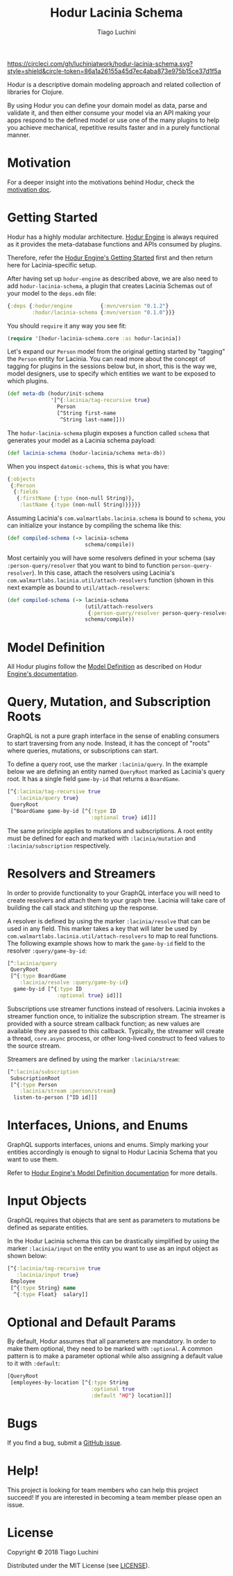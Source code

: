 #+TITLE:   Hodur Lacinia Schema
#+AUTHOR:  Tiago Luchini
#+EMAIL:   info@tiagoluchini.eu
#+OPTIONS: toc:t

[[https://circleci.com/gh/luchiniatwork/hodur-lacinia-schema.svg?style=shield&circle-token=86a1a26155a45d7ec4aba873e975b15ce37d1f5a]]

Hodur is a descriptive domain modeling approach and related collection
of libraries for Clojure.

By using Hodur you can define your domain model as data, parse and
validate it, and then either consume your model via an API making your
apps respond to the defined model or use one of the many plugins to
help you achieve mechanical, repetitive results faster and in a purely
functional manner.

* Motivation

  For a deeper insight into the motivations behind Hodur, check the
  [[https://github.com/luchiniatwork/hodur-engine/blob/master/docs/MOTIVATION.org][motivation doc]].

* Getting Started

  Hodur has a highly modular architecture. [[https://github.com/luchiniatwork/hodur-engine][Hodur Engine]] is always
  required as it provides the meta-database functions and APIs
  consumed by plugins.

  Therefore, refer the [[https://github.com/luchiniatwork/hodur-engine#getting-started][Hodur Engine's Getting Started]] first and then
  return here for Lacinia-specific setup.

  After having set up ~hodur-engine~ as described above, we are also
  need to add ~hodur-lacinia-schema~, a plugin that creates Lacinia
  Schemas out of your model to the ~deps.edn~ file:

#+BEGIN_SRC clojure
  {:deps {:hodur/engine         {:mvn/version "0.1.2"}
          :hodur/lacinia-schema {:mvn/version "0.1.0"}}}
#+END_SRC

  You should ~require~ it any way you see fit:

#+BEGIN_SRC clojure
  (require '[hodur-lacinia-schema.core :as hodur-lacinia])
#+END_SRC

  Let's expand our ~Person~ model from the original getting started by
  "tagging" the ~Person~ entity for Lacinia. You can read more about
  the concept of tagging for plugins in the sessions below but, in
  short, this is the way we, model designers, use to specify which
  entities we want to be exposed to which plugins.

#+BEGIN_SRC clojure
  (def meta-db (hodur/init-schema
                '[^{:lacinia/tag-recursive true}
                  Person
                  [^String first-name
                   ^String last-name]]))
#+END_SRC

  The ~hodur-lacinia-schema~ plugin exposes a function called ~schema~
  that generates your model as a Lacinia schema payload:

#+BEGIN_SRC clojure
  (def lacinia-schema (hodur-lacinia/schema meta-db))
#+END_SRC

  When you inspect ~datomic-schema~, this is what you have:

#+BEGIN_SRC clojure
  {:objects
   {:Person
    {:fields
     {:firstName {:type (non-null String)},
      :lastName {:type (non-null String)}}}}}
#+END_SRC

  Assuming Lacinia's ~com.walmartlabs.lacinia.schema~ is bound to
  ~schema~, you can initialize your instance by compiling the schema like this:

#+BEGIN_SRC clojure
  (def compiled-schema (-> lacinia-schema
                           schema/compile))
#+END_SRC

  Most certainly you will have some resolvers defined in your schema
  (say ~:person-query/resolver~ that you want to bind to function
  ~person-query-resolver~). In this case, attach the resolvers using
  Lacinia's ~com.walmartlabs.lacinia.util/attach-resolvers~ function
  (shown in this next example as bound to ~util/attach-resolvers~:

#+BEGIN_SRC clojure
  (def compiled-schema (-> lacinia-schema
                           (util/attach-resolvers
                            {:person-query/resolver person-query-resolver})
                           schema/compile))
#+END_SRC

* Model Definition

  All Hodur plugins follow the [[https://github.com/luchiniatwork/hodur-engine#model-definition][Model Definition]] as described on Hodur
  [[https://github.com/luchiniatwork/hodur-engine#model-definition][Engine's documentation]].

* Query, Mutation, and Subscription Roots

  GraphQL is not a pure graph interface in the sense of enabling
  consumers to start traversing from any node. Instead, it has the
  concept of "roots" where queries, mutations, or subscriptions can
  start.

  To define a query root, use the marker ~:lacinia/query~. In the
  example below we are defining an entity named ~QueryRoot~ marked as
  Lacinia's query root. It has a single field ~game-by-id~ that
  returns a ~BoardGame~.

#+BEGIN_SRC clojure
  [^{:lacinia/tag-recursive true
     :lacinia/query true}
   QueryRoot
   [^BoardGame game-by-id [^{:type ID
                             :optional true} id]]]
#+END_SRC

  The same principle applies to mutations and subscriptions. A root
  entity must be defined for each and marked with ~:lacinia/mutation~
  and ~:lacinia/subscription~ respectively.

* Resolvers and Streamers

  In order to provide functionality to your GraphQL interface you will
  need to create resolvers and attach them to your graph tree. Lacinia
  will take care of building the call stack and stitching up the
  response.

  A resolver is defined by using the marker ~:lacinia/resolve~ that
  can be used in any field. This marker takes a key that will later be
  used by ~com.walmartlabs.lacinia.util/attach-resolvers~ to map to
  real functions. The following example shows how to mark the
  ~game-by-id~ field to the resolver ~:query/game-by-id~:

#+BEGIN_SRC clojure
  [^:lacinia/query
   QueryRoot
   [^{:type BoardGame
      :lacinia/resolve :query/game-by-id}
    game-by-id [^{:type ID
                  :optional true} id]]]
#+END_SRC

  Subscriptions use streamer functions instead of resolvers. Lacinia
  invokes a streamer function once, to initialize the subscription
  stream. The streamer is provided with a source stream callback
  function; as new values are available they are passed to this
  callback. Typically, the streamer will create a thread, ~core.async~
  process, or other long-lived construct to feed values to the source
  stream.

  Streamers are defined by using the marker ~:lacinia/stream~:

#+BEGIN_SRC clojure
  [^:lacinia/subscription
   SubscriptionRoot
   [^{:type Person
      :lacinia/stream :person/stream}
    listen-to-person [^ID id]]]
#+END_SRC

* Interfaces, Unions, and Enums

  GraphQL supports interfaces, unions and enums. Simply marking your
  entities accordingly is enough to signal to Hodur Lacinia Schema
  that you want to use them.

  Refer to [[https://github.com/luchiniatwork/hodur-engine#model-definition][Hodur Engine's Model Definition documentation]] for more
  details.

* Input Objects

  GraphQL requires that objects that are sent as parameters to
  mutations be defined as separate entities.

  In the Hodur Lacinia schema this can be drastically simplified by
  using the marker ~:lacinia/input~ on the entity you want to use as
  an input object as shown below:

#+BEGIN_SRC clojure
  [^{:lacinia/tag-recursive true
     :lacinia/input true}
   Employee
   [^{:type String} name
    ^{:type Float}  salary]]
#+END_SRC

* Optional and Default Params


  By default, Hodur assumes that all parameters are mandatory. In
  order to make them optional, they need to be marked with
  ~:optional~. A common pattern is to make a parameter optional while
  also assigning a default value to it with ~:default~:

#+BEGIN_SRC clojure
  [QueryRoot
   [employees-by-location [^{:type String
                             :optional true
                             :default "HQ"} location]]]
#+END_SRC

* Bugs

  If you find a bug, submit a [[https://github.com/luchiniatwork/hodur-lacinia-schema/issues][GitHub issue]].

* Help!

  This project is looking for team members who can help this project
  succeed! If you are interested in becoming a team member please open
  an issue.

* License

  Copyright © 2018 Tiago Luchini

  Distributed under the MIT License (see [[./LICENSE][LICENSE]]).
